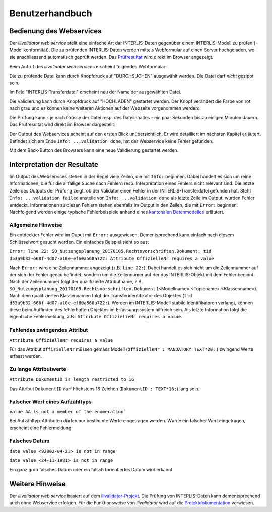 ================
Benutzerhandbuch
================

Bedienung des Webservices
=========================

Der *ilivalidator web service* stellt eine einfache Art dar INTERLIS-Daten gegenüber einem INTERLIS-Modell  zu prüfen (= Modellkonformität). Die zu prüfenden INTERLIS-Daten werden mittels Webformular auf einen Server hochgeladen, wo sie anschliessend automatisch geprüft werden. Das Prüfresultat_ wird direkt im Browser angezeigt. 

Beim Aufruf des *ilivalidator web services* erscheint folgendes Webformular:

.. image:: images/ilivalidator01.png

Die zu prüfende Datei kann durch Knopfdruck auf "DURCHSUCHEN" ausgewählt werden. Die Datei darf *nicht* gezippt sein.

.. image:: images/ilivalidator02.png

Im Feld "INTERLIS-Transferdatei" erscheint neu der Name der ausgewählten Datei.

.. image:: images/ilivalidator03.png

Die Validierung kann durch Knopfdruck auf "HOCHLADEN" gestartet werden. Der Knopf verändert die Farbe von rot nach grau und es können keine weiteren Aktionen auf der Webseite vorgenommen werden:

.. image:: images/ilivalidator04.png

Die Prüfung kann - je nach Grösse der Datei resp. des Dateiinhaltes - ein paar Sekunden bis zu einigen Minuten dauern. Das Prüfresultat wird direkt im Browser dargestellt:

.. image:: images/ilivalidator05.png

Der Output des Webservices scheint auf den ersten Blick unübersichtlich. Er wird detailliert im nächsten Kapitel erläutert. Befindet sich am Ende ``Info: ...validation done``, hat der Webservice keine Fehler gefunden.

Mit dem Back-Button des Browsers kann eine neue Validierung gestartet werden.

Interpretation der Resultate
============================

.. _Prüfresultat:

Im Output des Webservices stehen in der Regel viele Zeilen, die mit ``Info:`` beginnen. Dabei handelt es sich um reine Informationen, die für die allfällige Suche nach Fehlern resp. Interpretation eines Fehlers nicht relevant sind. Die letzte Zeile des Outputs der Prüfung zeigt, ob der Validator einen Fehler in der INTERLIS-Transferdatei gefunden hat. Steht ``Info: ...validation failed`` anstelle von ``Info: ...validation done`` als letzte Zeile im Output, wurden Fehler entdeckt. Informationen zu diesen Fehlern stehen ebenfalls im Output in den Zeilen, die mit ``Error:`` beginnen. Nachfolgend werden einige typische Fehlerbeispiele anhand eines `kantonalen Datenmodelles <http://geo.so.ch/models/ARP/SO_Nutzungsplanung_20170105.ili>`_ erläutert.

Allgemeine Hinweise
-------------------

Ein entdeckter Fehler wird im Ouput mit ``Error:`` ausgewiesen. Dementsprechend kann einfach nach diesem Schlüsselwort gesucht werden. Ein einfaches Beispiel sieht so aus:

``Error: line 22: SO_Nutzungsplanung_20170105.Rechtsvorschriften.Dokument: tid d53a9b32-668f-4d07-a10e-ef60a568a722: Attribute OffizielleNr requires a value``

Nach ``Error:`` wird eine Zeilennummer angezeigt (z.B. ``line 22:``). Dabei handelt es sich nicht um die Zeilennummer auf der sich der Fehler genau befindet, sondern um die Zeilennumer auf der das INTERLIS-Objekt mit dem Fehler beginnt. Nach der Zeilennummer folgt der qualifizierte Attributname, z.B. ``SO_Nutzungsplanung_20170105.Rechtsvorschriften.Dokument`` (<Modellname>.<Topicname>.<Klassenname>). Nach dem qualifizierten Klassennamen folgt der Transferidentifikator des Objektes (``tid d53a9b32-668f-4d07-a10e-ef60a568a722:``). Werden im INTERLIS-Modell stabile Identifikatoren verlangt, können diese beim Auffinden des fehlerhaften Objektes im Erfassungssystem hilfreich sein. Als letzte Information folgt die eigentliche Fehlermeldung, z.B.: ``Attribute OffizielleNr requires a value``.


Fehlendes zwingendes Attribut
-----------------------------

``Attribute OffizielleNr requires a value``

Für das Attribut ``OffizielleNr`` müssen gemäss Modell (``OffizielleNr : MANDATORY TEXT*20;``
) zwingend Werte erfasst werden. 


Zu lange Attributwerte
----------------------

``Attribute DokumentID is length restricted to 16``

Das Attribut ``DokumentID`` darf höchstens 16 Zeichen (``DokumentID : TEXT*16;``) lang sein.


Falscher Wert eines Aufzähltyps
-------------------------------

``value AA is not a member of the enumeration```

Bei Aufzähltyp-Attributen dürfen nur bestimmte Werte eingetragen werden. Wurde ein falscher Wert eingetragen, erscheint eine Fehlermeldung.

Falsches Datum
--------------

``date value <92002-04-23> is not in range``

``date value <24-11-1981> is not in range``

Ein ganz grob falsches Datum oder ein falsch formatiertes Datum wird erkannt.



Weitere Hinweise
================

Der *ilivalidator web service* basiert auf dem `ilivalidator-Projekt <https://github.com/claeis/ilivalidator>`_. Die Prüfung von INTERLIS-Daten kann dementsprechend auch ohne Webservice erfolgen. Für die Funktionsweise von *ilivalidator* wird auf die `Projektdokumentation <https://github.com/claeis/ilivalidator/blob/master/docs/ilivalidator.rst>`_ verwiesen. 


